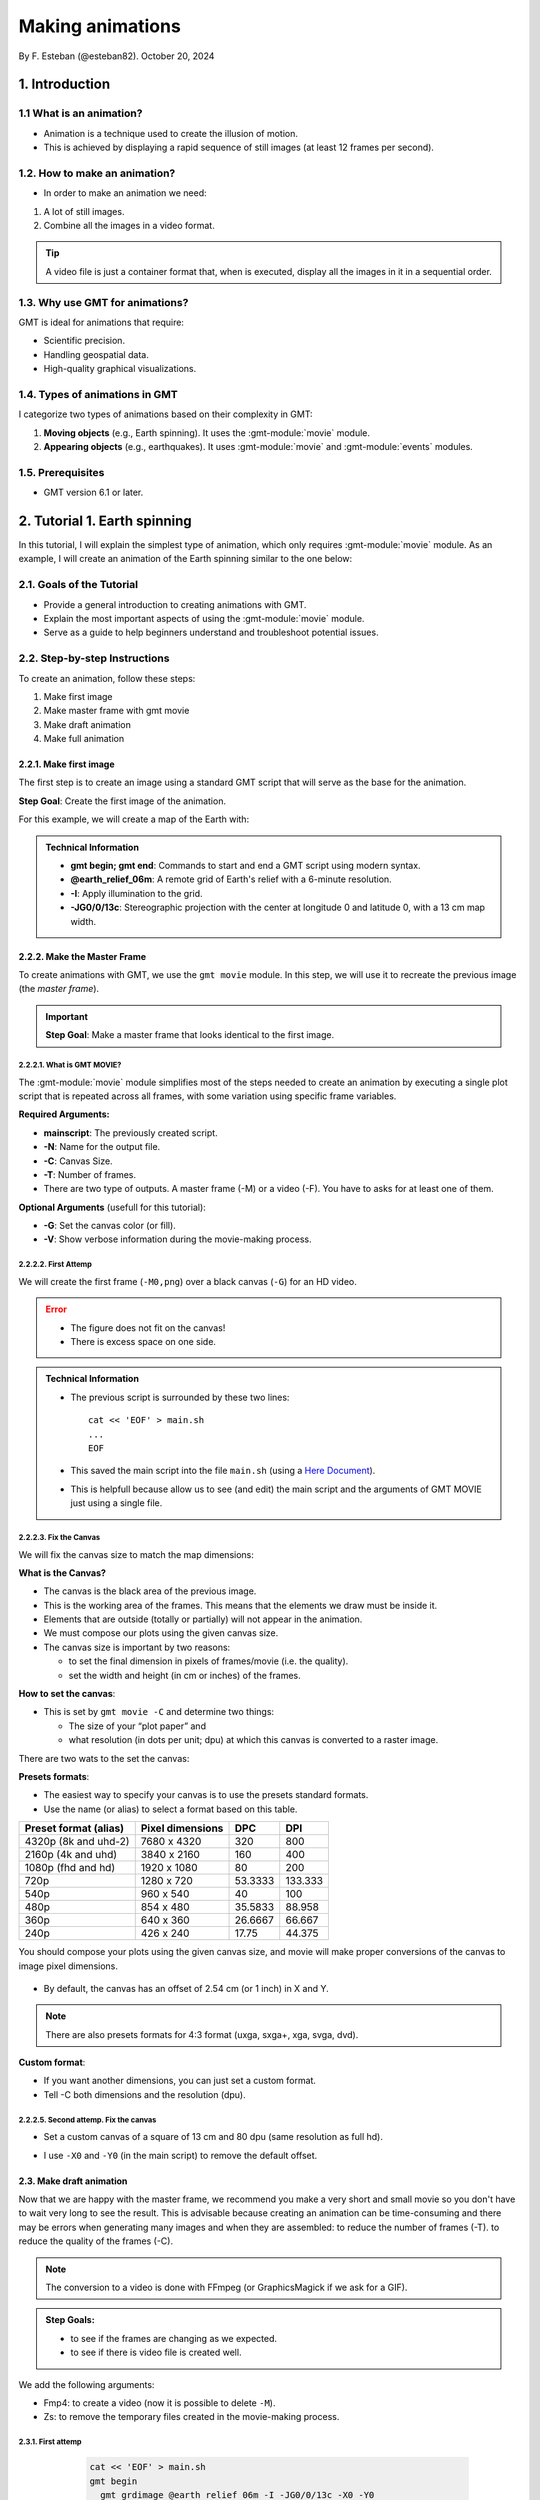 Making animations
-----------------

By F. Esteban (@esteban82). October 20, 2024

1. Introduction
~~~~~~~~~~~~~~~

1.1 What is an animation?
=========================

- Animation is a technique used to create the illusion of motion.
- This is achieved by displaying a rapid sequence of still images (at least 12 frames per second).


1.2. How to make an animation?
==============================

- In order to make an animation we need:

#. A lot of still images.
#. Combine all the images in a video format.

.. Tip::
  A video file is just a container format that, when is executed, display all the images in it in a sequential order.


1.3. Why use GMT for animations?
================================

GMT is ideal for animations that require:

- Scientific precision.
- Handling geospatial data.
- High-quality graphical visualizations.

1.4. Types of animations in GMT
================================

I categorize two types of animations based on their complexity in GMT:

1. **Moving objects** (e.g., Earth spinning). It uses the :gmt-module:`movie` module.
2. **Appearing objects** (e.g., earthquakes). It uses :gmt-module:`movie` and :gmt-module:`events` modules.

1.5. Prerequisites
==================

- GMT version 6.1 or later.

2. Tutorial 1. Earth spinning
~~~~~~~~~~~~~~~~~~~~~~~~~~~~~

In this tutorial, I will explain the simplest type of animation, 
which only requires :gmt-module:`movie` module. 
As an example, I will create an animation of the Earth spinning similar to the one below:

..  youtube:: uZtyTv6DLnM
    :align: center
    :height: 300px
    :aspect: 1:1


2.1. Goals of the Tutorial
==========================

- Provide a general introduction to creating animations with GMT.
- Explain the most important aspects of using the :gmt-module:`movie` module.
- Serve as a guide to help beginners understand and troubleshoot potential issues.

2.2. Step-by-step Instructions
==============================

To create an animation, follow these steps:

#. Make first image
#. Make master frame with gmt movie
#. Make draft animation
#. Make full animation

2.2.1. Make first image
^^^^^^^^^^^^^^^^^^^^^^^

The first step is to create an image using a standard GMT script that will serve as the base for the animation.

**Step Goal**: Create the first image of the animation.

For this example, we will create a map of the Earth with:

     .. gmtplot::
        :height: 300 px

        gmt begin Earth png
            # Plot relief grid
            gmt grdimage @earth_relief_06m -I -JG0/0/13c
        gmt end


.. admonition:: Technical Information

  - **gmt begin; gmt end**: Commands to start and end a GMT script using modern syntax.
  - **@earth_relief_06m**: A remote grid of Earth's relief with a 6-minute resolution.
  - **-I**: Apply illumination to the grid.
  - **-JG0/0/13c**: Stereographic projection with the center at longitude 0 and latitude 0, with a 13 cm map width.


2.2.2. Make the Master Frame
^^^^^^^^^^^^^^^^^^^^^^^^^^^^

To create animations with GMT, we use the ``gmt movie`` module. 
In this step, we will use it to recreate the previous image (the *master frame*).

.. Important::

  **Step Goal**: Make a master frame that looks identical to the first image.

2.2.2.1. What is GMT MOVIE?
++++++++++++++++++++++++++++

The :gmt-module:`movie` module simplifies most of the steps needed to create an animation 
by executing a single plot script that is repeated across all frames, 
with some variation using specific frame variables.

**Required Arguments:**

- **mainscript**: The previously created script.
- **-N**: Name for the output file.
- **-C**: Canvas Size.
- **-T**: Number of frames.
- There are two type of outputs. A master frame (-M) or a video (-F). You have to asks for at least one of them.

**Optional Arguments** (usefull for this tutorial):

- **-G**: Set the canvas color (or fill).
- **-V**: Show verbose information during the movie-making process.

2.2.2.2. First Attemp
+++++++++++++++++++++

We will create the first frame (``-M0,png``) over a black canvas (``-G``) for an HD video.

     .. gmtplot::
        :height: 300 px

        cat << 'EOF' > main.sh
        gmt begin
          gmt grdimage @earth_relief_06m -I -JG0/0/13c
        gmt end
        EOF
        gmt movie main.sh -NEarth -Cfhd -T10 -M0,png -V -L+f14p,Helvetica-Bold,white -Gblack


.. Error::

  - The figure does not fit on the canvas!
  - There is excess space on one side.


.. admonition:: Technical Information

  - The previous script is surrounded by these two lines:

    ::

      cat << 'EOF' > main.sh
      ...
      EOF

  - This saved the main script into the file ``main.sh`` (using a `Here Document <https://en.wikipedia.org/wiki/Here_document>`_). 
  - This is helpfull because allow us to see (and edit) the main script and the arguments of GMT MOVIE just using a single file.


2.2.2.3. Fix the Canvas
+++++++++++++++++++++++

We will fix the canvas size to match the map dimensions:

**What is the Canvas?**

- The canvas is the black area of the previous image.
- This is the working area of the frames. This means that the elements we draw must be inside it.
- Elements that are outside (totally or partially) will not appear in the animation.
- We must compose our plots using the given canvas size.
- The canvas size is important by two reasons:

  - to set the final dimension in pixels of frames/movie (i.e. the quality).
  - set the width and height (in cm or inches) of the frames.

**How to set the canvas**:

- This is set by ``gmt movie -C`` and determine two things:

  - The size of your “plot paper” and 
  - what resolution (in dots per unit; dpu) at which this canvas is converted to a raster image. 

There are two wats to the set the canvas: 

**Presets formats**:

- The easiest way to specify your canvas is to use the presets standard formats.
- Use the name (or alias) to select a format based on this table.


======================= ================== ========= =========
 Preset format (alias)   Pixel dimensions   DPC       DPI
======================= ================== ========= =========
 4320p (8k and uhd-2)    7680 x 4320       320        800
 2160p (4k and uhd)      3840 x 2160       160        400
 1080p (fhd and hd)      1920 x 1080       80         200
 720p                    1280 x 720        53.3333    133.333
 540p                    960 x 540         40         100
 480p                    854 x 480         35.5833    88.958
 360p                    640 x 360         26.6667    66.667
 240p                    426 x 240         17.75      44.375
======================= ================== ========= =========


You should compose your plots using the given canvas size, and movie will make proper conversions of the canvas to image pixel dimensions.

       .. image:: Canvas_16x9.png


- By default, the canvas has an offset of 2.54 cm (or 1 inch) in X and Y.

.. Note::
   There are also presets formats for 4:3 format (uxga, sxga+, xga, svga, dvd).


**Custom format**: 

- If you want another dimensions, you can just set a custom format.
- Tell -C both dimensions and the resolution (dpu).

2.2.2.5. Second attemp. Fix the canvas
++++++++++++++++++++++++++++++++++++++

* Set a custom canvas of a square of 13 cm and 80 dpu (same resolution as full hd).
* I use ``-X0`` and ``-Y0`` (in the main script) to remove the default offset.


     .. gmtplot::
        :height: 300 px

        cat << 'EOF' > main.sh
        gmt begin
          gmt grdimage @earth_relief_06m -I -JG0/0/13c -X0 -Y0
        gmt end
        EOF
        gmt movie main.sh -NEarth -C13cx13cx80 -T10 -M0,png -V -L+f14p,Helvetica-Bold,white -Gblack



2.3. Make draft animation
^^^^^^^^^^^^^^^^^^^^^^^^^

Now that we are happy with the master frame, we recommend you make a very short and small movie so you don't have to wait very long to see the result.
This is advisable because creating an animation can be time-consuming and there may be errors when generating many images and when they are assembled:
to reduce the number of frames (-T).
to reduce the quality of the frames (-C).

.. Note::
  The conversion to a video is done with FFmpeg (or GraphicsMagick if we ask for a GIF). 

.. admonition:: **Step Goals**:

  - to see if the frames are changing as we expected.
  - to see if there is video file is created well.


We add the following arguments:

- Fmp4: to create a video (now it is possible to delete ``-M``).
- Zs: to remove the temporary files created in the movie-making process.


2.3.1. First attemp
+++++++++++++++++++

    .. code-block:: bash

        cat << 'EOF' > main.sh
        gmt begin
          gmt grdimage @earth_relief_06m -I -JG0/0/13c -X0 -Y0
        gmt end
        EOF
        gmt movie main.sh -NEarth -C13cx13cx30 -T10 -M0,png -V -Gblack -L+f14p,Helvetica-Bold,white -Zs -Fmp4


  ..  youtube:: hHmXSYpV0yw
    :align: center
    :height: 300px
    :aspect: 1:1

<video>
   <source src="Earth_2a.mp4" type="video/mp4">
</video>

.. video:: Earth_2a.mp4


**Error**:

- The movie doesn't change. We must learn about varibles.


Eliminating the explicit loop over time
+++++++++++++++++++++++++++++++++++++++

REVISAR TEXTO: 
In an animation, the illusion of movement is created by a rapid succession of frames (at least ca. 12 fps) that minimally differ from each other. The key idea in movie is for the user to write a single script (called mainscript) that makes the main idea of the animation and it is used for all frames. To introduce variations in them (otherwise, the movie would be incredibly boring), we use specific frame variables (see Table 2) that will automatically be updated as different frames are built. 

* The movie module creates animations by executing a main frame script for each frame time, making one frame image per frame time.
* The main script uses special variables whose values change with frame number.

* In order to introduce changes in the frames we must use the movie parameters.

**Movie parameters**

Constant parameters: These variables are constants throughout the movie.

============== =================================================================
 Parameter                            Purpose or contents                      
============== =================================================================
 MOVIE_NFRAMES   Total number of frames in the movie (via movie -T)            
 MOVIE_WIDTH     Width of the movie canvas                                     
 MOVIE_HEIGHT    Height of the movie canvas                                    
 MOVIE_DPU       Dots (pixels) per unit used to convert to image (via movie -C)
 MOVIE_RATE      Number of frames displayed per second (via movie -D)          
============== =================================================================

Variable parameters: These variables are updated for each frame (k, w are column number 0, 1, …).

============== ==============================================
 Parameter                  Purpose or contents
============== ==============================================
 MOVIE_FRAME    Number of current frame being processed
 MOVIE_TAG      Formatted frame number (string)
 MOVIE_NAME     Prefix for current frame image
 MOVIE_COLk     Variable k from data column k, current row
 MOVIE_TEXT     The full trailing text for current row 
 MOVIE_WORDw    Word w from trailing text, current row 
============== ==============================================


2.3.2 Second attemp. Use variables
++++++++++++++++++++++++++++++++++

- I use the `MOVIE_FRAME` variable to set the central longitude of the map.
  This is a variable parameter, so it will change from 0 to 10.

- It is possible also to use the `MOVIE_WIDTH` parameter to set the widht of the map. 
  This is a constant parameter and it will remain fixed (to 13 cm) in all the frames.

      .. code-block:: bash

        cat << 'EOF' > main.sh
        gmt begin
         gmt grdimage @earth_relief_06m -I -JG-${MOVIE_FRAME}/0/${MOVIE_WIDTH} -Y0 -X0
        gmt end
        EOF
        gmt movie main.sh -NEarth -C13cx13cx30 -T10 -M0,png -V -Gblack -L+f14p,Helvetica-Bold,white -Fmp4 -Zs

.. Note::
 
  I add a minus sign so the earth spinns in the correct sense.


..  youtube:: sagKzhI88tU
    :align: center
    :height: 300px
    :aspect: 1:1


2.4. Make full animation
^^^^^^^^^^^^^^^^^^^^^^^^
- Once that our simple animation is working you can increment the number of frames (-T) and movie quality (-C).
- I increase the amount of frames to 360 (``-T360``) 
- and increment the resolution to 80 dots per cm (``-C13cx13cx80``).

    .. code-block:: bash
     
        cat << 'EOF' > main.sh
        gmt begin
         gmt grdimage @earth_relief_06m -I -JG-${MOVIE_FRAME}/0/13c -X0 -Y0
        gmt end
        EOF
        gmt movie main.sh -NEarth -C13cx13cx80 -T360 -M0,png -V -Gblack -L+f14p,Helvetica-Bold,white -Fmp4 -Zs

..  youtube:: uZtyTv6DLnM
    :align: center
    :height: 300px
    :aspect: 1:1

.. Tip::

  Be carefull. This step could be quite time (and resources) consuming. 
  By default, `gmt movie` uses all the cores available to speed up the frame creation process.
  So probably you can't do anything else while GMT is creating all the frames (maybe you can take a break, or have lunch).


3. Tutorial 2. Earthquakes
~~~~~~~~~~~~~~~~~~~~~~~~~~



4. References
~~~~~~~~~~~~~

- Wessel, P., Esteban, F., & Delaviel-Anger, G. (2024). The Generic Mapping Tools and animations for the masses. 
Geochemistry, Geophysics, Geosystems, 25, e2024GC011545. https://doi.org/10.1029/2024GC011545.


Technical information:

- gmt movie: <https://docs.generic-mapping-tools.org/6.5/movie.html>


See also more animations examples:

- GMT animation gallery: https://docs.generic-mapping-tools.org/6.5/animations.html. 